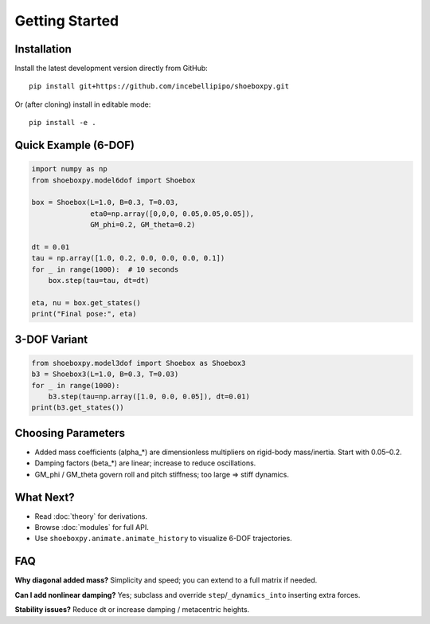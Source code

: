 Getting Started
===============

Installation
------------

Install the latest development version directly from GitHub::

   pip install git+https://github.com/incebellipipo/shoeboxpy.git

Or (after cloning) install in editable mode::

   pip install -e .

Quick Example (6-DOF)
---------------------

.. code-block:: python

   import numpy as np
   from shoeboxpy.model6dof import Shoebox

   box = Shoebox(L=1.0, B=0.3, T=0.03,
                 eta0=np.array([0,0,0, 0.05,0.05,0.05]),
                 GM_phi=0.2, GM_theta=0.2)

   dt = 0.01
   tau = np.array([1.0, 0.2, 0.0, 0.0, 0.0, 0.1])
   for _ in range(1000):  # 10 seconds
       box.step(tau=tau, dt=dt)

   eta, nu = box.get_states()
   print("Final pose:", eta)

3-DOF Variant
-------------

.. code-block:: python

   from shoeboxpy.model3dof import Shoebox as Shoebox3
   b3 = Shoebox3(L=1.0, B=0.3, T=0.03)
   for _ in range(1000):
       b3.step(tau=np.array([1.0, 0.0, 0.05]), dt=0.01)
   print(b3.get_states())

Choosing Parameters
-------------------

* Added mass coefficients (alpha_*) are dimensionless multipliers on rigid-body mass/inertia. Start with 0.05–0.2.
* Damping factors (beta_*) are linear; increase to reduce oscillations.
* GM_phi / GM_theta govern roll and pitch stiffness; too large => stiff dynamics.

What Next?
----------

* Read :doc:`theory` for derivations.
* Browse :doc:`modules` for full API.
* Use ``shoeboxpy.animate.animate_history`` to visualize 6-DOF trajectories.

FAQ
---

**Why diagonal added mass?**  Simplicity and speed; you can extend to a full matrix if needed.

**Can I add nonlinear damping?**  Yes; subclass and override ``step``/``_dynamics_into`` inserting extra forces.

**Stability issues?**  Reduce dt or increase damping / metacentric heights.
